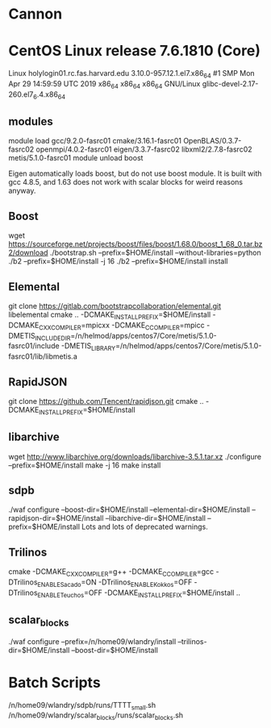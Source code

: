 * Cannon
* CentOS Linux release 7.6.1810 (Core)
  Linux holylogin01.rc.fas.harvard.edu 3.10.0-957.12.1.el7.x86_64 #1 SMP Mon Apr 29 14:59:59 UTC 2019 x86_64 x86_64 x86_64 GNU/Linux
  glibc-devel-2.17-260.el7_6.4.x86_64
** modules
module load gcc/9.2.0-fasrc01 cmake/3.16.1-fasrc01 OpenBLAS/0.3.7-fasrc02 openmpi/4.0.2-fasrc01 eigen/3.3.7-fasrc02 libxml2/2.7.8-fasrc02 metis/5.1.0-fasrc01
module unload boost

   Eigen automatically loads boost, but do not use boost module.  It
   is built with gcc 4.8.5, and 1.63 does not work with scalar blocks
   for weird reasons anyway.

** Boost
   wget https://sourceforge.net/projects/boost/files/boost/1.68.0/boost_1_68_0.tar.bz2/download 
   ./bootstrap.sh --prefix=$HOME/install --without-libraries=python
   ./b2 --prefix=$HOME/install -j 16
   ./b2 --prefix=$HOME/install install

** Elemental
   git clone https://gitlab.com/bootstrapcollaboration/elemental.git libelemental
   cmake .. -DCMAKE_INSTALL_PREFIX=$HOME/install -DCMAKE_CXX_COMPILER=mpicxx -DCMAKE_C_COMPILER=mpicc -DMETIS_INCLUDE_DIR=/n/helmod/apps/centos7/Core/metis/5.1.0-fasrc01/include -DMETIS_LIBRARY=/n/helmod/apps/centos7/Core/metis/5.1.0-fasrc01/lib/libmetis.a

** RapidJSON
   git clone https://github.com/Tencent/rapidjson.git
   cmake .. -DCMAKE_INSTALL_PREFIX=$HOME/install

** libarchive
   wget http://www.libarchive.org/downloads/libarchive-3.5.1.tar.xz
   ./configure --prefix=$HOME/install
   make -j 16
   make install

** sdpb
   ./waf configure --boost-dir=$HOME/install --elemental-dir=$HOME/install --rapidjson-dir=$HOME/install --libarchive-dir=$HOME/install --prefix=$HOME/install
   Lots and lots of deprecated warnings.

** Trilinos
   cmake -DCMAKE_CXX_COMPILER=g++ -DCMAKE_C_COMPILER=gcc -DTrilinos_ENABLE_Sacado=ON -DTrilinos_ENABLE_Kokkos=OFF -DTrilinos_ENABLE_Teuchos=OFF -DCMAKE_INSTALL_PREFIX=$HOME/install ..
** scalar_blocks
   ./waf configure --prefix=/n/home09/wlandry/install --trilinos-dir=$HOME/install --boost-dir=$HOME/install

* Batch Scripts
  /n/home09/wlandry/sdpb/runs/TTTT_small.sh
  /n/home09/wlandry/scalar_blocks/runs/scalar_blocks.sh

